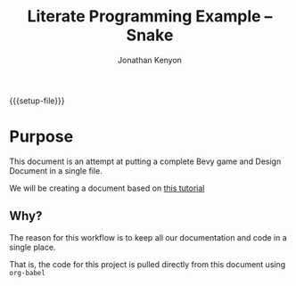 #+AUTHOR: Jonathan Kenyon
#+TITLE: Literate Programming Example -- Snake
#+OPTIONS: H:3 toc:2
#+STARTUP: overview
#+MACRO: setup-file (eval (if (eq org-export-current-backend 'html) "#+SETUPFILE: https://fniessen.github.io/org-html-themes/org/theme-bigblow.setup"))
{{{setup-file}}}

# Local Variables:
# eval: (add-hook 'after-save-hook (lambda () (setq-local filename (org-html-export-to-html)) (rename-file filename "docs/index.html" t)) 0 t)
# End:
 
* Purpose
  This document is an attempt at putting a complete Bevy game and Design Document in a single file.

  We will be creating a document based on [[https://mbuffett.com/posts/bevy-snake-tutorial/][this tutorial]]

** Why?
   The reason for this workflow is to keep all our documentation and code in a single place.

   That is, the code for this project is pulled directly from this document using ~org-babel~
